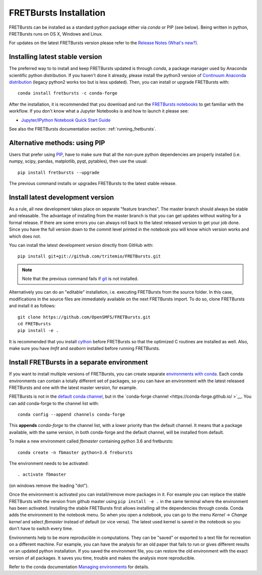 .. _installation:

FRETBursts Installation
=======================

FRETBursts can be installed as a standard python package either via `conda`
or PIP (see below). Being written in python, FRETBursts runs on OS X,
Windows and Linux.

For updates on the latest FRETBursts version please refer to the
`Release Notes (What's new?) <https://github.com/OpenSMFS/FRETBursts/releases>`__.

.. _package_install:

Installing latest stable version
--------------------------------

The preferred way to to install and keep FRETBursts updated is through
`conda`, a package manager used by Anaconda scientific python distribution.
If you haven't done it already, please install the python3 version of
`Continuum Anaconda distribution <https://www.continuum.io/downloads>`__
(legacy python2 works too but is less updated).
Then, you can install or upgrade FRETBursts with::

    conda install fretbursts -c conda-forge

After the installation, it is recommended that you download and run the
`FRETBursts notebooks <https://github.com/OpenSMFS/FRETBursts_notebooks/archive/master.zip>`__
to get familiar with the workflow. If you don't know what a Jupyter Notebooks is
and how to launch it please see:

* `Jupyter/IPython Notebook Quick Start Guide <http://jupyter-notebook-beginner-guide.readthedocs.org/en/latest/>`__

See also the FRETBursts documentation section: :ref:`running_fretbursts`.

Alternative methods: using PIP
------------------------------

Users that prefer using `PIP <https://pypi.python.org/pypi/pip>`__, have to
make sure that all the non-pure python dependencies are properly installed
(i.e. numpy, scipy, pandas, matplotlib, pyqt, pytables), then use the
usual::

    pip install fretbursts --upgrade

The previous command installs or upgrades FRETBursts to the latest stable release.


.. _source_install:

Install latest development version
----------------------------------

As a rule, all new development takes place on separate "feature branches".
The master branch should always be stable and releasable.
The advantage of installing from the master branch is that you can
get updates without waiting for a formal release.
If there are some errors you can always roll back to the latest
released version to get your job done. Since you have the full version
down to the commit level printed in the notebook you will know which version
works and which does not.

You can install the latest development version directly from GitHub with::

    pip install git+git://github.com/tritemio/FRETBursts.git

.. note ::
    Note that the previous command fails if `git <http://git-scm.com/>`__
    is not installed.

Alternatively you can do an "editable" installation, i.e. executing
FRETBursts from the source folder. In this case, modifications in the source
files are immediately available on the next FRETBursts import.
To do so, clone FRETBursts and install it as follows::

    git clone https://github.com/OpenSMFS/FRETBursts.git
    cd FRETBursts
    pip install -e .

It is recommended that you install `cython <http://cython.org/>`__ before
FRETBursts so that the optimized C routines are installed as well.
Also, make sure you have `lmfit` and `seaborn` installed before running
FRETBursts.


Install FRETBursts in a separate environment
--------------------------------------------

If you want to install multiple versions of FRETBursts, you can create separate
`environments with conda <https://conda.io/docs/using/envs.html>`__.
Each conda environments can contain
a totally different set of packages, so you can have an environment with the
latest released FRETBursts and one with the latest master version, for example.

FRETBursts is not in the `default conda channel <https://docs.continuum.io/anaconda/pkg-docs>`__,
but in the `conda-forge channel <https://conda-forge.github.io/ >`__.
You can add conda-forge to the channel list with::

    conda config --append channels conda-forge

This **appends** `conda-forge` to the channel list, with a lower
priority than the default channel. It means that a package available,
with the same version, in both conda-forge and the default channel,
will be installed from default.

To make a new environment called `fbmaster` containing python 3.6 and
fretbursts::

    conda create -n fbmaster python=3.6 frebursts

The environment needs to be activated::

    . activate fbmaster

(on windows remove the leading "dot").

Once the environment is activated you can install/remove more packages in it.
For example you can replace the stable FRETBursts with the version from github master using
``pip install -e .`` in the same terminal where the environment has been activated.
Installing the stable FRETBursts first allows installing all the dependencies through conda.
Conda adds the environment to the notebook menu. So when you open a notebook, you can go to the
menu *Kernel* -> *Change kernel* and select *fbmaster* instead of default (or vice versa).
The latest used kernel is saved in the notebook so you don't have to switch every time.

Environments help to be more reproducible in computations. They can be "saved"
or exported to a text file for recreation on a different machine. For example,
you can have the analysis for an old paper that fails to run or gives different
results on an updated python installation. If you saved the environment file,
you can restore the old environment with the exact version of all packages.
It saves you time, trouble and makes the analysis more reproducible.

Refer to the conda documentation
`Managing environments <https://conda.io/docs/using/envs.html>`__ for details.
